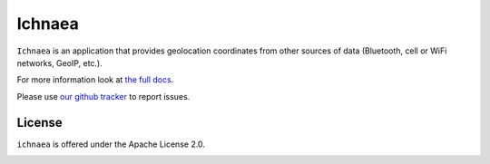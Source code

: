 =======
Ichnaea
=======

``Ichnaea`` is an application that provides geolocation coordinates
from other sources of data (Bluetooth, cell or WiFi networks, GeoIP, etc.).

For more information look at
`the full docs <https://mozilla.github.io/ichnaea/>`_.

Please use `our github tracker <https://github.com/mozilla/ichnaea/issues>`_
to report issues.


License
=======

``ichnaea`` is offered under the Apache License 2.0.

.. image:: https://travis-ci.org/mozilla/ichnaea.svg?branch=1.5.x
    :target: https://travis-ci.org/mozilla/ichnaea
